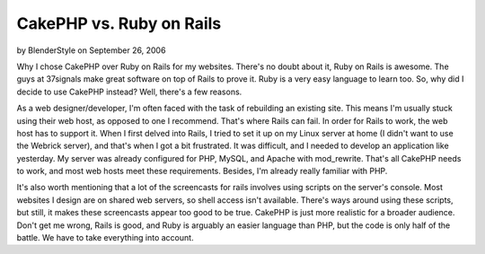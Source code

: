 CakePHP vs. Ruby on Rails
=========================

by BlenderStyle on September 26, 2006

Why I chose CakePHP over Ruby on Rails for my websites.
There's no doubt about it, Ruby on Rails is awesome. The guys at
37signals make great software on top of Rails to prove it. Ruby is a
very easy language to learn too. So, why did I decide to use CakePHP
instead? Well, there's a few reasons.

As a web designer/developer, I'm often faced with the task of
rebuilding an existing site. This means I'm usually stuck using their
web host, as opposed to one I recommend. That's where Rails can fail.
In order for Rails to work, the web host has to support it. When I
first delved into Rails, I tried to set it up on my Linux server at
home (I didn't want to use the Webrick server), and that's when I got
a bit frustrated. It was difficult, and I needed to develop an
application like yesterday. My server was already configured for PHP,
MySQL, and Apache with mod_rewrite. That's all CakePHP needs to work,
and most web hosts meet these requirements. Besides, I'm already
really familiar with PHP.

It's also worth mentioning that a lot of the screencasts for rails
involves using scripts on the server's console. Most websites I design
are on shared web servers, so shell access isn't available. There's
ways around using these scripts, but still, it makes these screencasts
appear too good to be true. CakePHP is just more realistic for a
broader audience. Don't get me wrong, Rails is good, and Ruby is
arguably an easier language than PHP, but the code is only half of the
battle. We have to take everything into account.

.. meta::
    :title: CakePHP vs. Ruby on Rails
    :description: CakePHP Article related to compare;cakephp;ror,compare,ror,General Interest
    :keywords: compare;cakephp;ror,compare,ror,General Interest
    :copyright: Copyright 2006 BlenderStyle
    :category: general_interest

